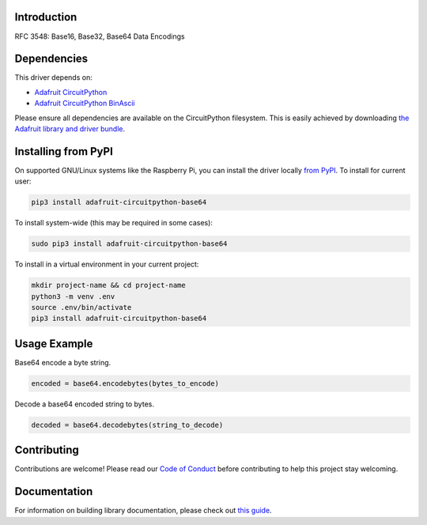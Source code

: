 Introduction
============

.. image:: https://readthedocs.org/projects/adafruit-circuitpython-base64/badge/?version=latest
    :target: https://circuitpython.readthedocs.io/projects/base64/en/latest/
    :alt: Documentation Status

.. image:: https://img.shields.io/discord/327254708534116352.svg
    :target: https://discord.gg/nBQh6qu
    :alt: Discord

.. image:: https://github.com/adafruit/Adafruit_CircuitPython_base64/workflows/Build%20CI/badge.svg
    :target: https://github.com/adafruit/Adafruit_CircuitPython_base64/actions
    :alt: Build Status

.. image:: https://img.shields.io/badge/code%20style-black-000000.svg
    :target: https://github.com/psf/black
    :alt: Code Style: Black

RFC 3548: Base16, Base32, Base64 Data Encodings


Dependencies
=============
This driver depends on:

* `Adafruit CircuitPython <https://github.com/adafruit/circuitpython>`_
* `Adafruit CircuitPython BinAscii <https://github.com/adafruit/Adafruit_CircuitPython_binascii>`_

Please ensure all dependencies are available on the CircuitPython filesystem.
This is easily achieved by downloading
`the Adafruit library and driver bundle <https://circuitpython.org/libraries>`_.

Installing from PyPI
=====================

On supported GNU/Linux systems like the Raspberry Pi, you can install the driver locally `from
PyPI <https://pypi.org/project/adafruit-circuitpython-base64/>`_. To install for current user:

.. code-block:: shell

    pip3 install adafruit-circuitpython-base64

To install system-wide (this may be required in some cases):

.. code-block:: shell

    sudo pip3 install adafruit-circuitpython-base64

To install in a virtual environment in your current project:

.. code-block:: shell

    mkdir project-name && cd project-name
    python3 -m venv .env
    source .env/bin/activate
    pip3 install adafruit-circuitpython-base64

Usage Example
=============

Base64 encode a byte string.

.. code-block:: python

    encoded = base64.encodebytes(bytes_to_encode)

Decode a base64 encoded string to bytes.

.. code-block:: python

    decoded = base64.decodebytes(string_to_decode)

Contributing
============

Contributions are welcome! Please read our `Code of Conduct
<https://github.com/adafruit/Adafruit_CircuitPython_base64/blob/master/CODE_OF_CONDUCT.md>`_
before contributing to help this project stay welcoming.

Documentation
=============

For information on building library documentation, please check out `this guide <https://learn.adafruit.com/creating-and-sharing-a-circuitpython-library/sharing-our-docs-on-readthedocs#sphinx-5-1>`_.
